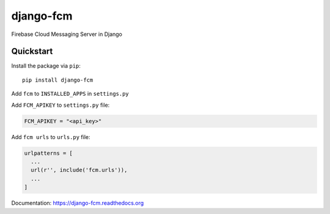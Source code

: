 django-fcm
==========

Firebase Cloud Messaging Server in Django

Quickstart
----------

Install the package via ``pip``::

    pip install django-fcm

Add ``fcm`` to ``INSTALLED_APPS`` in ``settings.py``

Add ``FCM_APIKEY`` to ``settings.py`` file:

.. code-block:: python

    FCM_APIKEY = "<api_key>"


Add ``fcm urls`` to ``urls.py`` file:

.. code-block:: python

    urlpatterns = [
      ...
      url(r'', include('fcm.urls')),
      ...
    ]


Documentation: `https://django-fcm.readthedocs.org <https://django-fcm.readthedocs.org>`_
